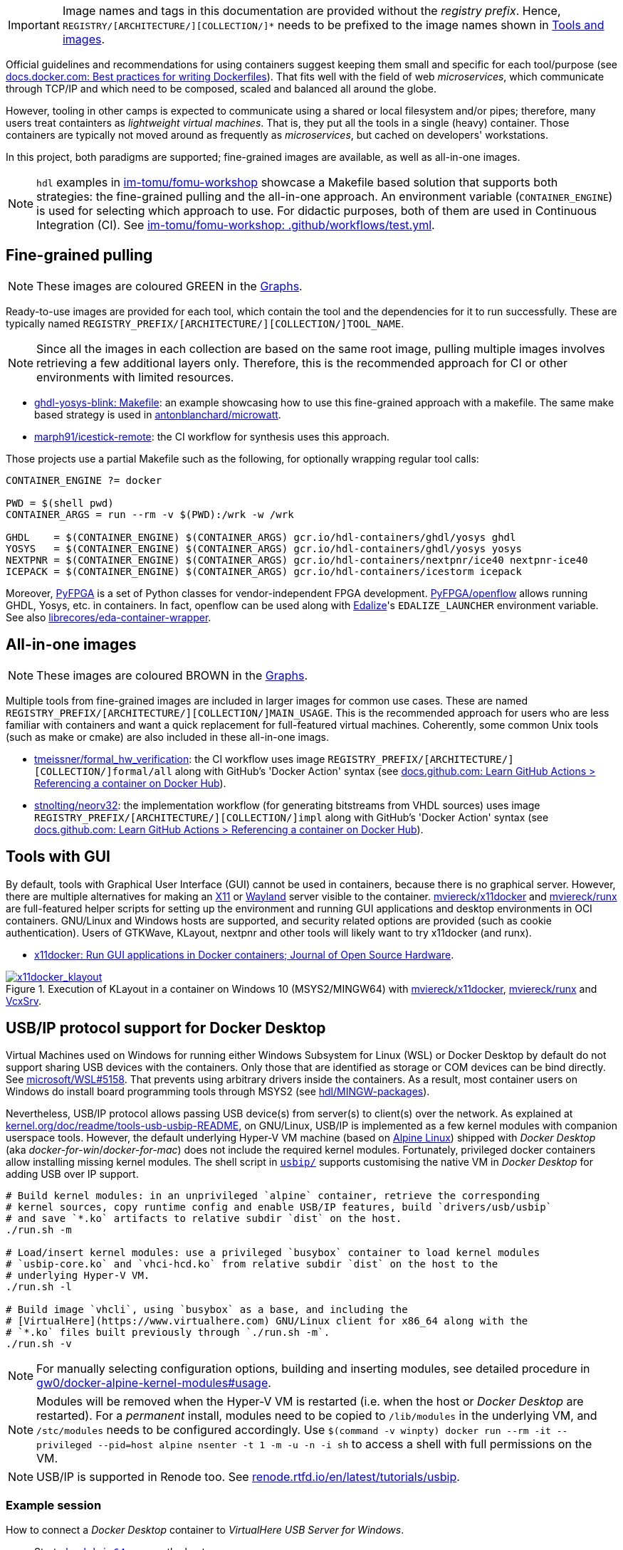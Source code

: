 [IMPORTANT]
====
Image names and tags in this documentation are provided without the _registry prefix_.
Hence, `REGISTRY/[ARCHITECTURE/][COLLECTION/]*` needs to be prefixed to the image names shown in link:../index.html#_tools_and_images[Tools and images].
====

Official guidelines and recommendations for using containers suggest keeping them small and specific for each tool/purpose (see https://docs.docker.com/develop/develop-images/dockerfile_best-practices/[docs.docker.com: Best practices for writing Dockerfiles]). That fits well with the field of web _microservices_, which communicate through TCP/IP and which need to be composed, scaled and balanced all around the globe.

However, tooling in other camps is expected to communicate using a shared or local filesystem and/or pipes; therefore, many users treat containters as _lightweight virtual machines_. That is, they put all the tools in a single (heavy) container. Those containers are typically not moved around as frequently as _microservices_, but cached on developers' workstations.

In this project, both paradigms are supported; fine-grained images are available, as well as all-in-one images.

[NOTE]
====
`hdl` examples in https://github.com/im-tomu/fomu-workshop[im-tomu/fomu-workshop] showcase a Makefile based
solution that supports both strategies: the fine-grained pulling and the all-in-one approach.
An environment variable (`CONTAINER_ENGINE`) is used for selecting which approach to use.
For didactic purposes, both of them are used in Continuous Integration (CI).
See https://github.com/im-tomu/fomu-workshop/blob/master/.github/workflows/test.yml[im-tomu/fomu-workshop: .github/workflows/test.yml].
====


== Fine-grained pulling

NOTE: These images are coloured [lime]#GREEN# in the link:../dev/index.html#_graphs[Graphs].

Ready-to-use images are provided for each tool, which contain the tool and the dependencies for it to run successfully. These are typically named `REGISTRY_PREFIX/[ARCHITECTURE/][COLLECTION/]TOOL_NAME`.

NOTE: Since all the images in each collection are based on the same root image, pulling multiple images involves retrieving a few additional layers only. Therefore, this is the recommended approach for CI or other environments with limited resources.

* https://github.com/antonblanchard/ghdl-yosys-blink/blob/master/Makefile[ghdl-yosys-blink: Makefile]: an example showcasing how to use this fine-grained approach with a makefile.
  The same make based strategy is used in https://github.com/antonblanchard/microwatt/blob/master/Makefile[antonblanchard/microwatt].
* https://github.com/marph91/icestick-remote[marph91/icestick-remote]: the CI workflow for synthesis uses this approach.

Those projects use a partial Makefile such as the following, for optionally wrapping regular tool calls:

[bash]
----
CONTAINER_ENGINE ?= docker

PWD = $(shell pwd)
CONTAINER_ARGS = run --rm -v $(PWD):/wrk -w /wrk

GHDL    = $(CONTAINER_ENGINE) $(CONTAINER_ARGS) gcr.io/hdl-containers/ghdl/yosys ghdl
YOSYS   = $(CONTAINER_ENGINE) $(CONTAINER_ARGS) gcr.io/hdl-containers/ghdl/yosys yosys
NEXTPNR = $(CONTAINER_ENGINE) $(CONTAINER_ARGS) gcr.io/hdl-containers/nextpnr/ice40 nextpnr-ice40
ICEPACK = $(CONTAINER_ENGINE) $(CONTAINER_ARGS) gcr.io/hdl-containers/icestorm icepack
----

Moreover, https://github.com/PyFPGA/[PyFPGA] is a set of Python classes for vendor-independent FPGA development.
https://github.com/PyFPGA/openflow[PyFPGA/openflow] allows running GHDL, Yosys, etc. in containers.
In fact, openflow can be used along with https://github.com/olofk/edalize[Edalize]'s `EDALIZE_LAUNCHER` environment
variable.
See also https://github.com/librecores/eda-container-wrapper[librecores/eda-container-wrapper].


== All-in-one images

NOTE: These images are coloured [maroon]#BROWN# in the link:../dev/index.html#_graphs[Graphs].

Multiple tools from fine-grained images are included in larger images for common use cases. These are named `REGISTRY_PREFIX/[ARCHITECTURE/][COLLECTION/]MAIN_USAGE`. This is the recommended approach for users who are less familiar with containers and want a quick replacement for full-featured virtual machines. Coherently, some common Unix tools (such as make or cmake) are also included in these all-in-one imags.

* https://github.com/tmeissner/formal_hw_verification[tmeissner/formal_hw_verification]: the CI workflow uses image `REGISTRY_PREFIX/[ARCHITECTURE/][COLLECTION/]formal/all` along with GitHub's 'Docker Action' syntax (see https://docs.github.com/en/free-pro-team@latest/actions/learn-github-actions/finding-and-customizing-actions#referencing-a-container-on-docker-hub[docs.github.com: Learn GitHub Actions > Referencing a container on Docker Hub]).
* https://github.com/stnolting/neorv32[stnolting/neorv32]: the implementation workflow (for generating bitstreams from VHDL sources) uses image `REGISTRY_PREFIX/[ARCHITECTURE/][COLLECTION/]impl` along with GitHub's 'Docker Action' syntax (see https://docs.github.com/en/free-pro-team@latest/actions/learn-github-actions/finding-and-customizing-actions#referencing-a-container-on-docker-hub[docs.github.com: Learn GitHub Actions > Referencing a container on Docker Hub]).


== Tools with GUI

By default, tools with Graphical User Interface (GUI) cannot be used in containers, because there is no graphical
server.
However, there are multiple alternatives for making an https://en.wikipedia.org/wiki/X_Window_System[X11] or
https://en.wikipedia.org/wiki/Wayland_(display_server_protocol)[Wayland] server visible to the container.
https://github.com/mviereck/x11docker[mviereck/x11docker] and https://github.com/mviereck/runx[mviereck/runx] are
full-featured helper scripts for setting up the environment and running GUI applications and desktop environments in OCI
containers.
GNU/Linux and Windows hosts are supported, and security related options are provided (such as cookie authentication).
Users of GTKWave, KLayout, nextpnr and other tools will likely want to try x11docker (and runx).

* https://joss.theoj.org/papers/10.21105/joss.01349[x11docker: Run GUI applications in Docker containers; Journal of Open Source Hardware].

[#img-x11docker]
.Execution of KLayout in a container on Windows 10 (MSYS2/MINGW64) with https://github.com/mviereck/x11docker[mviereck/x11docker], https://github.com/mviereck/runx[mviereck/runx] and https://sourceforge.net/projects/vcxsrv/[VcxSrv].
[link=img/x11docker_klayout.gif]
image::x11docker_klayout.gif[x11docker_klayout, align="center"]

== USB/IP protocol support for Docker Desktop

Virtual Machines used on Windows for running either Windows Subsystem for Linux (WSL) or Docker Desktop by default do
not support sharing USB devices with the containers.
Only those that are identified as storage or COM devices can be bind directly.
See https://github.com/microsoft/WSL/issues/5158[microsoft/WSL#5158].
That prevents using arbitrary drivers inside the containers.
As a result, most container users on Windows do install board programming tools through MSYS2 (see https://github.com/hdl/MINGW-packages[hdl/MINGW-packages]).

Nevertheless, USB/IP protocol allows passing USB device(s) from server(s) to client(s) over the network.
As explained at https://www.kernel.org/doc/readme/tools-usb-usbip-README[kernel.org/doc/readme/tools-usb-usbip-README],
on GNU/Linux, USB/IP is implemented as a few kernel modules with companion userspace tools.
However, the default underlying Hyper-V VM machine (based on https://alpinelinux.org/[Alpine Linux]) shipped with
_Docker Desktop_ (aka _docker-for-win_/_docker-for-mac_) does not include the required kernel modules.
Fortunately, privileged docker containers allow installing missing kernel modules.
The shell script in link:{repotree}usbip/[`usbip/`] supports customising the native VM in _Docker Desktop_ for adding
USB over IP support.

[source, bash]
----
# Build kernel modules: in an unprivileged `alpine` container, retrieve the corresponding
# kernel sources, copy runtime config and enable USB/IP features, build `drivers/usb/usbip`
# and save `*.ko` artifacts to relative subdir `dist` on the host.
./run.sh -m

# Load/insert kernel modules: use a privileged `busybox` container to load kernel modules
# `usbip-core.ko` and `vhci-hcd.ko` from relative subdir `dist` on the host to the
# underlying Hyper-V VM.
./run.sh -l

# Build image `vhcli`, using `busybox` as a base, and including the
# [VirtualHere](https://www.virtualhere.com) GNU/Linux client for x86_64 along with the
# `*.ko` files built previously through `./run.sh -m`.
./run.sh -v
----

NOTE: For manually selecting configuration options, building and inserting modules, see detailed procedure in https://github.com/gw0/docker-alpine-kernel-modules#usage[gw0/docker-alpine-kernel-modules#usage].

NOTE: Modules will be removed when the Hyper-V VM is restarted (i.e. when the host or _Docker Desktop_ are restarted). For a _permanent_ install, modules need to be copied to `/lib/modules` in the underlying VM, and `/stc/modules` needs to be configured accordingly. Use `$(command -v winpty) docker run --rm -it --privileged --pid=host alpine nsenter -t 1 -m -u -n -i sh` to access a shell with full permissions on the VM.

NOTE: USB/IP is supported in Renode too. See https://renode.readthedocs.io/en/latest/tutorials/usbip.html[renode.rtfd.io/en/latest/tutorials/usbip].

=== Example session

How to connect a _Docker Desktop_ container to _VirtualHere USB Server for Windows_.

* Start https://www.virtualhere.com/sites/default/files/usbserver/vhusbdwin64.exe[`vhusbdwin64.exe`] on the host
* Ensure that the firewall is not blocking it.

[source, bash]
----
# Start container named 'vhclient'
./run.sh -s
# List usb devices available in the container
./run.sh -e lsusb
# LIST hubs/devices found by vhclient
./run.sh -c "LIST"
# Manually add to the client the hub/server running on the host
./run.sh -c "MANUAL HUB ADD,host.docker.internal:7575"

sleep 10

./run.sh -c "LIST"
# Use a remote device in the container
./run.sh -c "USE,<SERVER HOSTNAME>.1"

sleep 4

# Check that the device is now available in the container
./run.sh -e lsusb
----

IMPORTANT: There is an issue/bug in _Docker Desktop_ (https://github.com/docker/for-win/issues/4548[docker/for-win#4548]) that prevents the container where the USB device is added from seeing it. The workaround is to execute the board programming tool in a sibling container. For example: `docker run --rm --privileged */prog iceprog -t`.

=== Alternatives

[IMPORTANT]
====
Using https://www.virtualhere.com[VirtualHere] is the only solution we could successfully use in order to share FTDI devices (https://www.latticesemi.com/icestick[icestick] boards) between a Windows 10 host and a Docker Desktop container running on the same host. However, since the USB/IP protocol is open source, we'd like to try any other (preferredly open and free source) server for Windows along with the default GNU/Linux usbip-tools. Should you know about any, please https://github.com/hdl/containers/issues/new[let us know]!

We are aware of https://github.com/cezuni/usbip-win[cezuni/usbip-win]. However, it seems to be in very early development state and the install procedure is quite complex yet.
====

Serial (COM) devices can be shared with open source tools. On the one hand, https://sourceforge.net/projects/com0com/files/hub4com/[hub4com] from project http://com0com.sourceforge.net/[com0com] allows to publish a port through a RFC2217 server. On the other hand, `socat` can be used to link the network connection to a virtual `tty` device.

[source]
----
                   HOST                                           CONTAINER
        ---------------------------                 -------------------------------------
USB <-> | COMX <-> RFC2217 server | <-> network <-> | socat <-> /dev/ttySY <-> app/tool |
        ---------------------------                 -------------------------------------
----

[source, cmd]
----
REM On the Windows host
com2tcp-rfc2217.bat COM<X> <PORT>
----

[source, bash]
----
# In the container
socat pty,link=/dev/ttyS<Y> tcp:host.docker.internal:<PORT>
----

It might be possible to replace `hub4com` with https://github.com/pyserial/pyserial[pyserial/pyserial]. However, we did not test it.

* https://pyserial.readthedocs.io/en/latest/examples.html#single-port-tcp-ip-serial-bridge-rfc-2217
* https://github.com/espressif/esp-idf/issues/204[espressif/esp-idf#204]
